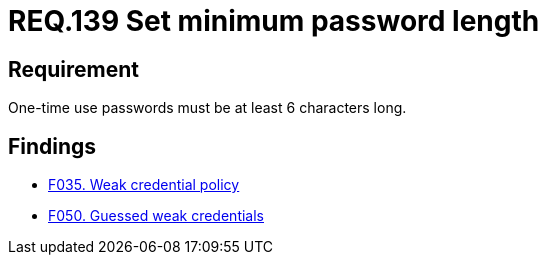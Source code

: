 :slug: rules/139/
:category: credentials
:description: This document details the security requirements related to credentials for access to sensitive information of the organization. This requirement is related to the importance of defining the minimum length for one-time use passwords within the company's system.
:keywords: Requirement, Security, Length, Password, Characters, Minimum
:rules: yes

= REQ.139 Set minimum password length

== Requirement

One-time use passwords must be at least 6 characters long.

== Findings

* link:/web/findings/035/[F035. Weak credential policy]

* link:/web/findings/050/[F050. Guessed weak credentials]
